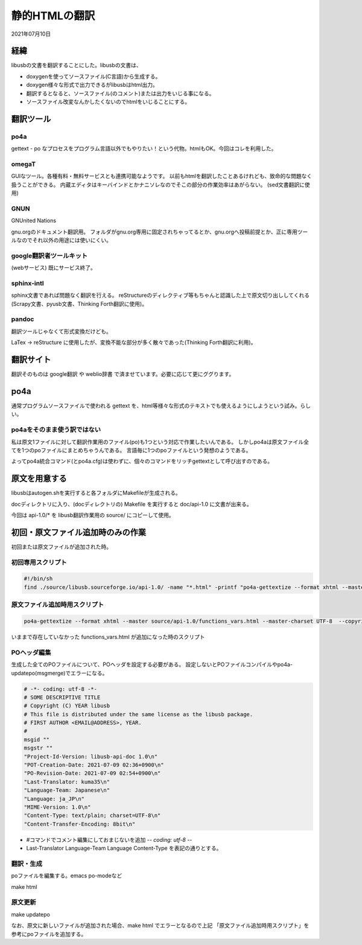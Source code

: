 .. -*- coding: utf-8; mode: rst; -*-

.. index:: po-mode; html; po4a

静的HTMLの翻訳
==============

2021年07月10日

経緯
----

libusbの文書を翻訳することにした。libusbの文書は、

- doxygenを使ってソースファイル(C言語)から生成する。
- doxygen様々な形式で出力できるがlibusbはhtml出力。
- 翻訳するとなると、ソースファイル(のコメント)または出力をいじる事になる。
- ソースファイル改変なんかしたくないのでhtmlをいじることにする。

翻訳ツール
----------

po4a
....

gettext - po なプロセスをプログラム言語以外でもやりたい！という代物。htmlもOK。今回はコレを利用した。

omegaT
......

GUIなツール。各種有料・無料サービスとも連携可能なようです。
以前もhtmlを翻訳したことあるけれども、致命的な問題なく扱うことができる。
内蔵エディタはキーバインドとかナニソレなのでそこの部分の作業効率はあがらない。
(sed文書翻訳に使用)

GNUN
....

GNUnited Nations

gnu.orgのドキュメント翻訳用。
フォルダがgnu.org専用に固定されちゃってるとか、gnu.orgへ投稿前提とか、正に専用ツールなのでそれ以外の用途には使いにくい。

google翻訳者ツールキット
........................

(webサービス) 既にサービス終了。

sphinx-intl
...........

sphinx文書であれば問題なく翻訳を行える。
reStructureのディレクティブ等もちゃんと認識した上で原文切り出ししてくれる
(Scrapy文書、pyusb文書、Thinking Forth翻訳に使用)。

pandoc
......

翻訳ツールじゃなくて形式変換だけども。

LaTex → reStructure に使用したが、変換不能な部分が多く散々であった(Thinking Forth翻訳に利用)。

翻訳サイト
----------

翻訳そのものは google翻訳 や weblio辞書 で済ませています。必要に応じて更にググります。


po4a
----

通常プログラムソースファイルで使われる gettext を、html等様々な形式のテキストでも使えるようにしようという試み。らしい。

po4aをそのまま使う訳ではない
............................

私は原文1ファイルに対して翻訳作業用のファイル(po)も1つという対応で作業したいんである。
しかしpo4aは原文ファイル全てを1つのpoファイルにまとめちゃうんである。
言語毎に1つのpoファイルという発想のようである。

よってpo4a統合コマンド(とpo4a.cfg)は使わずに、個々のコマンドをリッチgettextとして呼び出すのである。

原文を用意する
--------------

libusbはautogen.shを実行すると各フォルダにMakefileが生成される。

docディレクトリに入り、(docディレクトリの) Makefile を実行すると doc/api-1.0 に文書が出来る。

今回は api-1.0/* を libusb翻訳作業用の source/ にコピーして使用。

初回・原文ファイル追加時のみの作業
----------------------------------

初回または原文ファイルが追加された時。

初回専用スクリプト
....................


.. code-block:: sh

   #!/bin/sh
   find ./source/libusb.sourceforge.io/api-1.0/ -name "*.html" -printf "po4a-gettextize --format xhtml --master %p --master-charset utf-8 --copyright-holder \"libusb\" --package-name \"libusb\" --package-version \"0.0\" --po ./po/%f.po\n"

原文ファイル追加時用スクリプト
..............................

.. code-block:: sh

   po4a-gettextize --format xhtml --master source/api-1.0/functions_vars.html --master-charset UTF-8  --copyright-holder libusb --package-name "libusb-api-doc" --package-version "1.0" --po po/functions_vars.html.po

いままで存在していなかった functions_vars.html が追加になった時のスクリプト

POヘッダ編集
............

生成した全てのPOファイルについて、POヘッダを設定する必要がある。
設定しないとPOファイルコンパイルやpo4a-updatepo(msgmerge)でエラーになる。

.. code-block:: text
		
   # -*- coding: utf-8 -*-
   # SOME DESCRIPTIVE TITLE
   # Copyright (C) YEAR libusb
   # This file is distributed under the same license as the libusb package.
   # FIRST AUTHOR <EMAIL@ADDRESS>, YEAR.
   #
   msgid ""
   msgstr ""
   "Project-Id-Version: libusb-api-doc 1.0\n"
   "POT-Creation-Date: 2021-07-09 02:36+0900\n"
   "PO-Revision-Date: 2021-07-09 02:54+0900\n"
   "Last-Translator: kuma35\n"
   "Language-Team: Japanese\n"
   "Language: ja_JP\n"
   "MIME-Version: 1.0\n"
   "Content-Type: text/plain; charset=UTF-8\n"
   "Content-Transfer-Encoding: 8bit\n"

- #コマンドでコメント編集にしておまじないを追加 -*- coding: utf-8 -*-
- Last-Translator Language-Team Language Content-Type を表記の通りとする。

翻訳・生成
..........

poファイルを編集する。emacs po-modeなど

make html

原文更新
........

make updatepo

なお、原文に新しいファイルが追加された場合、make html でエラーとなるので上記
「原文ファイル追加時用スクリプト」を参考にpoファイルを追加する。
